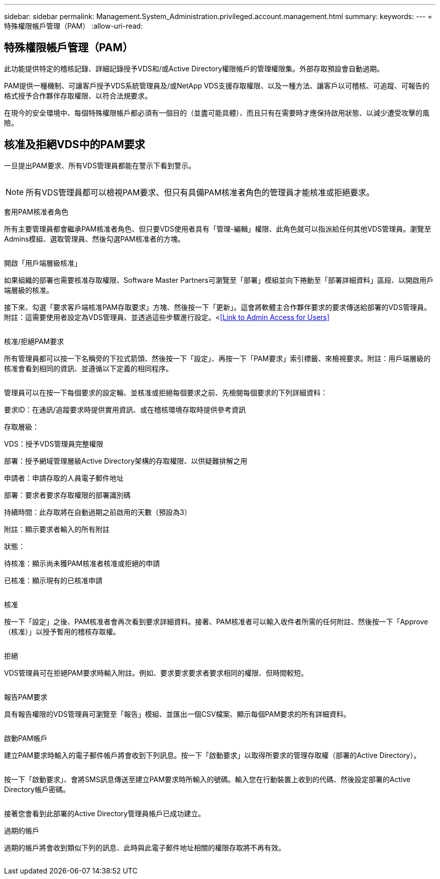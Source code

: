 ---
sidebar: sidebar 
permalink: Management.System_Administration.privileged.account.management.html 
summary:  
keywords:  
---
= 特殊權限帳戶管理（PAM）
:allow-uri-read: 




== 特殊權限帳戶管理（PAM）

此功能提供特定的稽核記錄、詳細記錄授予VDS和/或Active Directory權限帳戶的管理權限集。外部存取預設會自動過期。

PAM提供一種機制、可讓客戶授予VDS系統管理員及/或NetApp VDS支援存取權限、以及一種方法、讓客戶以可稽核、可追蹤、可報告的格式授予合作夥伴存取權限、以符合法規要求。

在現今的安全環境中、每個特殊權限帳戶都必須有一個目的（並盡可能具體）、而且只有在需要時才應保持啟用狀態、以減少遭受攻擊的風險。



== 核准及拒絕VDS中的PAM要求

一旦提出PAM要求、所有VDS管理員都能在警示下看到警示。

image:PAM1.jpg[""]


NOTE: 所有VDS管理員都可以檢視PAM要求、但只有具備PAM核准者角色的管理員才能核准或拒絕要求。

套用PAM核准者角色

所有主要管理員都會繼承PAM核准者角色、但只要VDS使用者具有「管理-編輯」權限、此角色就可以指派給任何其他VDS管理員。瀏覽至Admins模組、選取管理員、然後勾選PAM核准者的方塊。

image:PAM2.jpg[""]

開啟「用戶端層級核准」

如果組織的部署也需要核准存取權限、Software Master Partners可瀏覽至「部署」模組並向下捲動至「部署詳細資料」區段、以開啟用戶端層級的核准。

接下來、勾選「要求客戶端核准PAM存取要求」方塊、然後按一下「更新」。這會將軟體主合作夥伴要求的要求傳送給部署的VDS管理員。附註：這需要使用者設定為VDS管理員、並透過這些步驟進行設定。<<<Link to Admin Access for Users>>

image:PAM3.png[""]

核准/拒絕PAM要求

所有管理員都可以按一下名稱旁的下拉式箭頭、然後按一下「設定」、再按一下「PAM要求」索引標籤、來檢視要求。附註：用戶端層級的核准會看到相同的資訊、並遵循以下定義的相同程序。

image:PAM4.png[""]

管理員可以在按一下每個要求的設定輪、並核准或拒絕每個要求之前、先檢閱每個要求的下列詳細資料：

要求ID：在通訊/追蹤要求時提供實用資訊、或在稽核環境存取時提供參考資訊

存取層級：

VDS：授予VDS管理員完整權限

部署：授予網域管理層級Active Directory架構的存取權限、以供疑難排解之用

申請者：申請存取的人員電子郵件地址

部署：要求者要求存取權限的部署識別碼

持續時間：此存取將在自動過期之前啟用的天數（預設為3）

附註：顯示要求者輸入的所有附註

狀態：

待核准：顯示尚未獲PAM核准者核准或拒絕的申請

已核准：顯示現有的已核准申請

image:PAM5.jpg[""]

核准

按一下「設定」之後、PAM核准者會再次看到要求詳細資料。接著、PAM核准者可以輸入收件者所需的任何附註、然後按一下「Approve（核准）」以授予暫用的稽核存取權。

image:PAM6.jpg[""]

拒絕

VDS管理員可在拒絕PAM要求時輸入附註。例如、要求要求要求者要求相同的權限、但時間較短。

image:PAM7.jpg[""]

報告PAM要求

具有報告權限的VDS管理員可瀏覽至「報告」模組、並匯出一個CSV檔案、顯示每個PAM要求的所有詳細資料。

image:PAM8.png[""]

啟動PAM帳戶

建立PAM要求時輸入的電子郵件帳戶將會收到下列訊息。按一下「啟動要求」以取得所要求的管理存取權（部署的Active Directory）。

image:PAM9.jpg[""]

按一下「啟動要求」、會將SMS訊息傳送至建立PAM要求時所輸入的號碼。輸入您在行動裝置上收到的代碼、然後設定部署的Active Directory帳戶密碼。

image:PAM10.jpg[""]

接著您會看到此部署的Active Directory管理員帳戶已成功建立。image:PAM11.jpg[""]

過期的帳戶

過期的帳戶將會收到類似下列的訊息、此時與此電子郵件地址相關的權限存取將不再有效。

image:PAM12.jpg[""]
